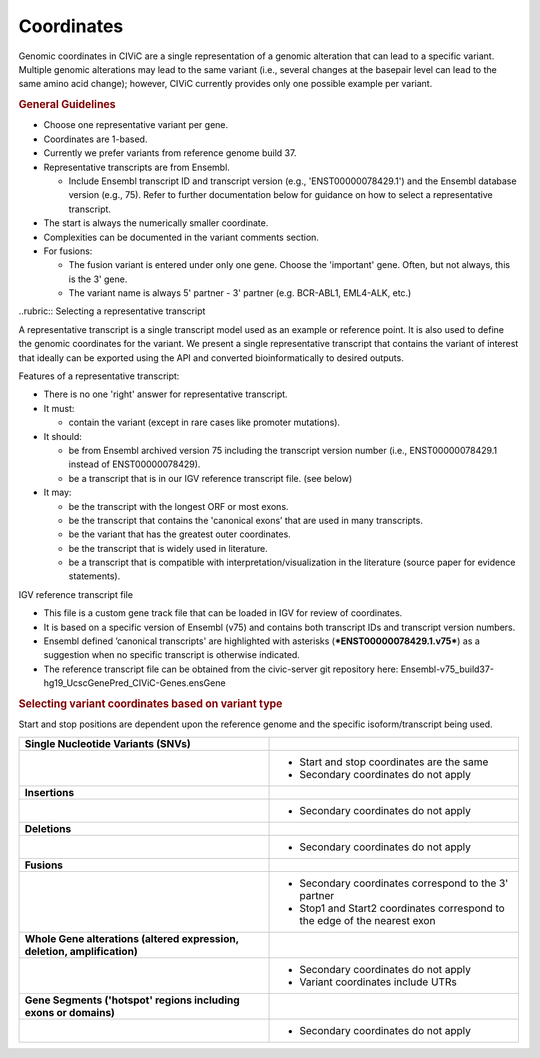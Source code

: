 Coordinates
===========

Genomic coordinates in CIViC are a single representation of a genomic alteration that can lead to a specific variant. Multiple genomic alterations may lead to the same variant (i.e., several changes at the basepair level can lead to the same amino acid change); however, CIViC currently provides only one possible example per variant.

.. rubric:: General Guidelines

- Choose one representative variant per gene.
- Coordinates are 1-based.
- Currently we prefer variants from reference genome build 37.
- Representative transcripts are from Ensembl.

  - Include Ensembl transcript ID and transcript version (e.g.,
    'ENST00000078429.1') and the Ensembl database version (e.g., 75). Refer
    to further documentation below for guidance on how to select a
    representative transcript.

- The start is always the numerically smaller coordinate.
- Complexities can be documented in the variant comments section.
- For fusions:

  - The fusion variant is entered under only one gene. Choose the 'important'
    gene. Often, but not always, this is the 3' gene.
  - The variant name is always 5' partner - 3' partner (e.g. BCR-ABL1,
    EML4-ALK, etc.)

..rubric:: Selecting a representative transcript

A representative transcript is a single transcript model used as an
example or reference point. It is also used to define the genomic
coordinates for the variant. We present a single representative
transcript that contains the variant of interest that ideally can be
exported using the API and converted bioinformatically to desired
outputs.

Features of a representative transcript:

- There is no one 'right' answer for representative transcript.
- It must:

  - contain the variant (except in rare cases like promoter mutations).

- It should:

  - be from Ensembl archived version 75 including the transcript version
    number (i.e., ENST00000078429.1 instead of ENST00000078429).
  - be a transcript that is in our IGV reference transcript file. (see below)

- It may:

  - be the transcript with the longest ORF or most exons.
  - be the transcript that contains the 'canonical exons’ that are used in
    many transcripts.
  - be the variant that has the greatest outer coordinates.
  - be the transcript that is widely used in literature.
  - be a transcript that is compatible with interpretation/visualization in
    the literature (source paper for evidence statements).

IGV reference transcript file

- This file is a custom gene track file that can be loaded in IGV for
  review of coordinates.
- It is based on a specific version of Ensembl (v75) and contains both
  transcript IDs and transcript version numbers.
- Ensembl defined ’canonical transcripts' are highlighted with asterisks
  (***ENST00000078429.1.v75***) as a suggestion when no specific transcript
  is otherwise indicated.
- The reference transcript file can be obtained from the civic-server git
  repository here:
  Ensembl-v75_build37-hg19_UcscGenePred_CIViC-Genes.ensGene

.. rubric:: Selecting variant coordinates based on variant type

Start and stop positions are dependent upon the reference genome and the
specific isoform/transcript being used.

.. list-table::
   :widths: 50 50

   * - **Single Nucleotide Variants (SNVs)**
     -
   * - .. image:: ../images/ChoosingCoordinates_SNVs.png
          
     -  - Start and stop coordinates are the same
        - Secondary coordinates do not apply
   * - **Insertions**
     -
   * - .. image:: ../images/ChoosingCoordinates_Insertions.png
          
     - - Secondary coordinates do not apply
   * - **Deletions**
     -
   * - .. image:: ../images/ChoosingCoordinates_Deletions.png
          
     - - Secondary coordinates do not apply
   * - **Fusions**
     -
   * - .. image:: ../images/ChoosingCoordinates_Fusions.png
          
     - - Secondary coordinates correspond to the 3' partner
       - Stop1 and Start2 coordinates correspond to the edge of the nearest exon
   * - **Whole Gene alterations (altered expression, deletion, amplification)**
     -
   * - .. image:: ../images/ChoosingCoordinates_Whole_Gene.png
          
     - - Secondary coordinates do not apply
       - Variant coordinates include UTRs
   * - **Gene Segments ('hotspot' regions including exons or domains)**
     -
   * - .. image:: ../images/ChoosingCoordinates_Gene_Segment.png
          
     - - Secondary coordinates do not apply
